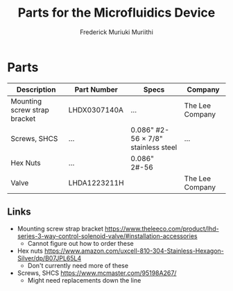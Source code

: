 #+STARTUP: content
#+TITLE: Parts for the Microfluidics Device
#+AUTHOR: Frederick Muriuki Muriithi

* Parts

|------------------------------+--------------+-------------------------------------+-----------------|
| Description                  | Part Number  | Specs                               | Company         |
|------------------------------+--------------+-------------------------------------+-----------------|
| Mounting screw strap bracket | LHDX0307140A | …                                   | The Lee Company |
| Screws, SHCS                 | …            | 0.086" #2-56 × 7/8" stainless steel | …               |
| Hex Nuts                     | …            | 0.086" 2#-56                        |                 |
| Valve                        | LHDA1223211H |                                     | The Lee Company |

** Links

- Mounting screw strap bracket https://www.theleeco.com/product/lhd-series-3-way-control-solenoid-valve/#installation-accessories
  - Cannot figure out how to order these
- Hex nuts https://www.amazon.com/uxcell-810-304-Stainless-Hexagon-Silver/dp/B07JPL65L4
  - Don't currently need more of these
- Screws, SHCS https://www.mcmaster.com/95198A267/
  - Might need replacements down the line
